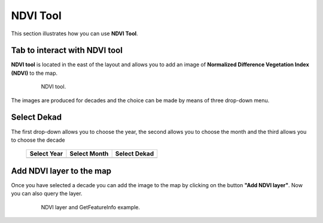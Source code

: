 .. module:: cippak.using.ndvi_tool
   :synopsis: How to use NDVI Tool

.. _cippak.using.ndvi_tool:

NDVI Tool
===========================

This section illustrates how you can use **NDVI Tool**.

******************************
Tab to interact with NDVI tool
******************************

**NDVI tool** is located in the east of the layout and allows you to add an image of **Normalized Difference Vegetation Index (NDVI)** to the map.

    .. figure:: img/ndvi_toolbar.png

                NDVI tool.

The images are produced for decades and the choice can be made by means of three drop-down menu.

************
Select Dekad
************

The first drop-down allows you to choose the year, the second allows you to choose the month and the third allows you to choose the decade

    +-------------------------------------+--------------------------------------+--------------------------------------+
    | Select Year                         | Select Month                         | Select Dekad                         |
    |                                     |                                      |                                      |
    +=====================================+======================================+======================================+
    | .. image:: img/ndvi_select_year.png | .. image:: img/ndvi_select_month.png | .. image:: img/ndvi_select_dekad.png |
    +-------------------------------------+--------------------------------------+--------------------------------------+

*************************
Add NDVI layer to the map
*************************

Once you have selected a decade you can add the image to the map by clicking on the button **"Add NDVI layer"**.
Now you can also query the layer.

    .. figure:: img/ndvi_added_img.png

                NDVI layer and GetFeatureInfo example.